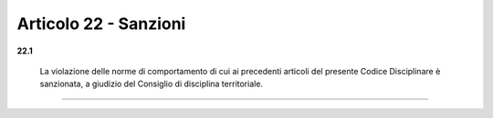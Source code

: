 Articolo 22 - Sanzioni
----------------------

**22.1** 

	La violazione delle norme di comportamento di cui ai precedenti articoli del presente Codice Disciplinare è sanzionata, a giudizio del Consiglio di disciplina territoriale.

----

.. 